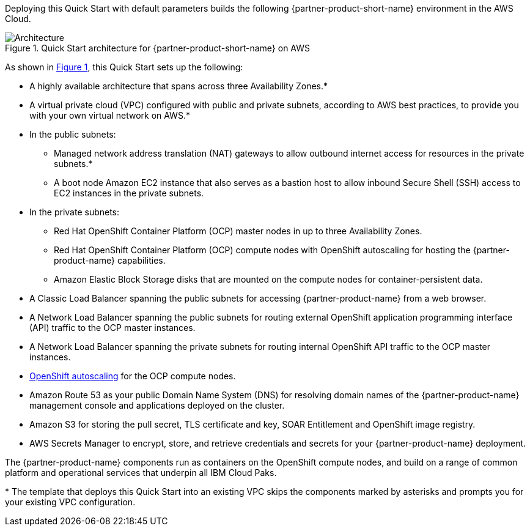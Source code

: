 :xrefstyle: short

Deploying this Quick Start with default parameters builds the following {partner-product-short-name} environment in the
AWS Cloud.

// Replace this example diagram with your own. Follow our wiki guidelines: https://w.amazon.com/bin/view/AWS_Quick_Starts/Process_for_PSAs/#HPrepareyourarchitecturediagram. Upload your source PowerPoint file to the GitHub {deployment name}/docs/images/ directory in its repository.

[#architecture1]
.Quick Start architecture for {partner-product-short-name} on AWS
image::../docs/deployment_guide/images/architecture_diagram.png[Architecture]

As shown in <<architecture1>>, this Quick Start sets up the following:

* A highly available architecture that spans across three Availability Zones.*
* A virtual private cloud (VPC) configured with public and private subnets, according to AWS
best practices, to provide you with your own virtual network on AWS.*
* In the public subnets:
** Managed network address translation (NAT) gateways to allow outbound
internet access for resources in the private subnets.*
** A boot node Amazon EC2 instance that also serves as a bastion host to allow inbound Secure Shell (SSH) access to EC2 instances in the private subnets.
* In the private subnets:
** Red Hat OpenShift Container Platform (OCP) master nodes in up to three Availability Zones.
** Red Hat OpenShift Container Platform (OCP) compute nodes with OpenShift autoscaling for hosting the {partner-product-name} capabilities.
** Amazon Elastic Block Storage disks that are mounted on the compute nodes for container-persistent data.
// Add bullet points for any additional components that are included in the deployment. Ensure that the additional components are shown in the architecture diagram. End each bullet with a period.
* A Classic Load Balancer spanning the public subnets for accessing {partner-product-name} from a web browser.
* A Network Load Balancer spanning the public subnets for routing external OpenShift application programming interface (API) traffic to the OCP master instances.
* A Network Load Balancer spanning the private subnets for routing internal OpenShift API traffic to the OCP master instances.
* https://docs.openshift.com/container-platform/4.8/machine_management/applying-autoscaling.html[OpenShift autoscaling^] for the OCP compute nodes.
* Amazon Route 53 as your public Domain Name System (DNS) for resolving domain names of the {partner-product-name} management console and applications deployed on the cluster.
* Amazon S3 for storing the pull secret, TLS certificate and key, SOAR Entitlement  and OpenShift image registry.
* AWS Secrets Manager to encrypt, store, and retrieve credentials and secrets for your {partner-product-name} deployment.

The {partner-product-name} components run as containers on the OpenShift compute nodes, and build on a range of common platform and operational services that underpin all IBM Cloud Paks.

[.small]#* The template that deploys this Quick Start into an existing VPC skips the components marked by asterisks and prompts you for your existing VPC configuration.#
